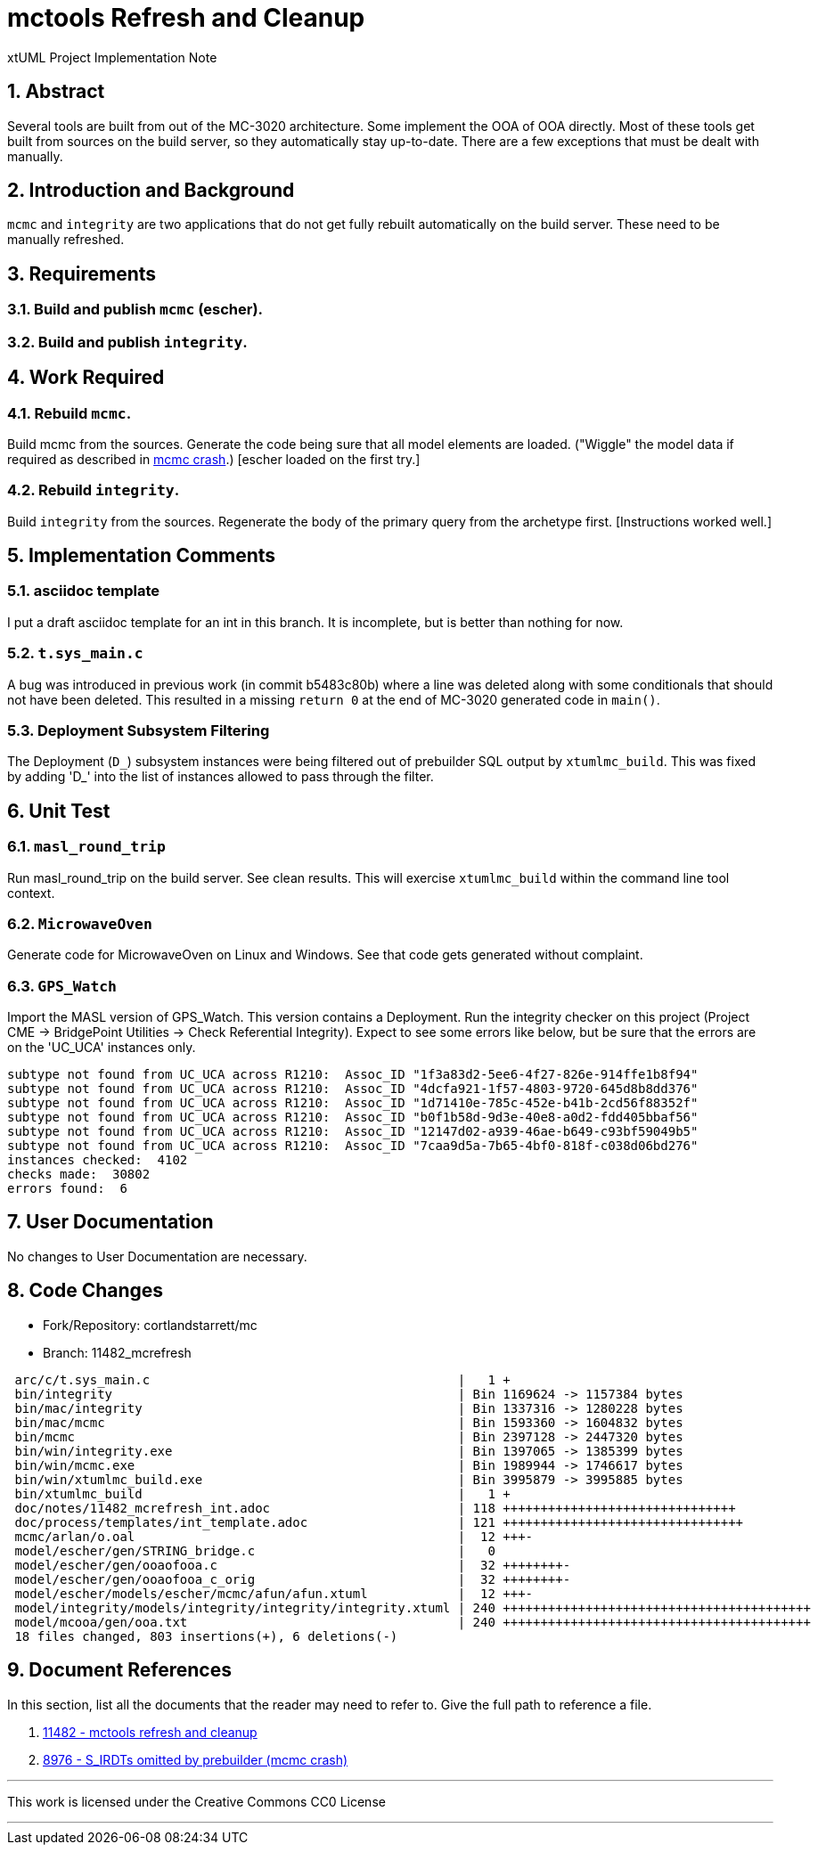= mctools Refresh and Cleanup

xtUML Project Implementation Note

:sectnums:

== Abstract

Several tools are built from out of the MC-3020 architecture.  Some
implement the OOA of OOA directly.  Most of these tools get built from
sources on the build server, so they automatically stay up-to-date.
There are a few exceptions that must be dealt with manually.

== Introduction and Background

`mcmc` and `integrity` are two applications that do not get fully rebuilt
automatically on the build server.  These need to be manually refreshed.

== Requirements

=== Build and publish `mcmc` (escher).
=== Build and publish `integrity`.

== Work Required

=== Rebuild `mcmc`.
Build mcmc from the sources.  Generate the code being sure that all model
elements are loaded.  ("Wiggle" the model data if required as described
in <<dr-2,mcmc crash>>.)  [escher loaded on the first try.]

=== Rebuild `integrity`.
Build `integrity` from the sources.  Regenerate the body of the primary
query from the archetype first.  [Instructions worked well.]

== Implementation Comments

=== asciidoc template
I put a draft asciidoc template for an int in this branch.  It is incomplete,
but is better than nothing for now.

=== `t.sys_main.c`
A bug was introduced in previous work (in commit b5483c80b) where a line
was deleted along with some conditionals that should not have been deleted.
This resulted in a missing `return 0` at the end of MC-3020 generated code
in `main()`.

=== Deployment Subsystem Filtering
The Deployment (`D_`) subsystem instances were being filtered out of
prebuilder SQL output by `xtumlmc_build`.  This was fixed by adding 'D_'
into the list of instances allowed to pass through the filter.

== Unit Test

=== `masl_round_trip`
Run masl_round_trip on the build server.  See clean results.
This will exercise `xtumlmc_build` within the command line tool
context.

=== `MicrowaveOven`
Generate code for MicrowaveOven on Linux and Windows.  See that code
gets generated without complaint.

=== `GPS_Watch`
Import the MASL version of GPS_Watch.  This version contains a Deployment.
Run the integrity checker on this project (Project CME -> BridgePoint Utilities ->
Check Referential Integrity).  Expect to see some errors like below, but be
sure that the errors are on the 'UC_UCA' instances only.

```
subtype not found from UC_UCA across R1210:  Assoc_ID "1f3a83d2-5ee6-4f27-826e-914ffe1b8f94"
subtype not found from UC_UCA across R1210:  Assoc_ID "4dcfa921-1f57-4803-9720-645d8b8dd376"
subtype not found from UC_UCA across R1210:  Assoc_ID "1d71410e-785c-452e-b41b-2cd56f88352f"
subtype not found from UC_UCA across R1210:  Assoc_ID "b0f1b58d-9d3e-40e8-a0d2-fdd405bbaf56"
subtype not found from UC_UCA across R1210:  Assoc_ID "12147d02-a939-46ae-b649-c93bf59049b5"
subtype not found from UC_UCA across R1210:  Assoc_ID "7caa9d5a-7b65-4bf0-818f-c038d06bd276"
instances checked:  4102
checks made:  30802
errors found:  6
```

== User Documentation

No changes to User Documentation are necessary.

== Code Changes

- Fork/Repository: cortlandstarrett/mc
- Branch: 11482_mcrefresh

```
 arc/c/t.sys_main.c                                         |   1 +
 bin/integrity                                              | Bin 1169624 -> 1157384 bytes
 bin/mac/integrity                                          | Bin 1337316 -> 1280228 bytes
 bin/mac/mcmc                                               | Bin 1593360 -> 1604832 bytes
 bin/mcmc                                                   | Bin 2397128 -> 2447320 bytes
 bin/win/integrity.exe                                      | Bin 1397065 -> 1385399 bytes
 bin/win/mcmc.exe                                           | Bin 1989944 -> 1746617 bytes
 bin/win/xtumlmc_build.exe                                  | Bin 3995879 -> 3995885 bytes
 bin/xtumlmc_build                                          |   1 +
 doc/notes/11482_mcrefresh_int.adoc                         | 118 +++++++++++++++++++++++++++++++
 doc/process/templates/int_template.adoc                    | 121 ++++++++++++++++++++++++++++++++
 mcmc/arlan/o.oal                                           |  12 +++-
 model/escher/gen/STRING_bridge.c                           |   0
 model/escher/gen/ooaofooa.c                                |  32 ++++++++-
 model/escher/gen/ooaofooa_c_orig                           |  32 ++++++++-
 model/escher/models/escher/mcmc/afun/afun.xtuml            |  12 +++-
 model/integrity/models/integrity/integrity/integrity.xtuml | 240 +++++++++++++++++++++++++++++++++++++++++
 model/mcooa/gen/ooa.txt                                    | 240 +++++++++++++++++++++++++++++++++++++++++
 18 files changed, 803 insertions(+), 6 deletions(-)
```

== Document References

In this section, list all the documents that the reader may need to refer to.
Give the full path to reference a file.

. [[dr-1]] https://support.onefact.net/issues/11482[11482 - mctools refresh and cleanup]
. [[dr-2]] https://support.onefact.net/issues/8976[8976 - S_IRDTs omitted by prebuilder (mcmc crash)]

---

This work is licensed under the Creative Commons CC0 License

---
